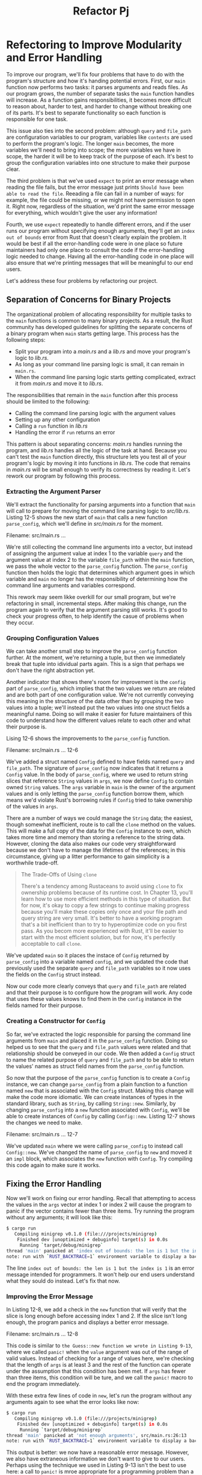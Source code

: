 #+title: Refactor Pj

* Refectoring to Improve Modularity and Error Handling
To improve our program, we'll fix four problems that have to do with the program's structure and how it's handing potential errors.
First, our ~main~ function now performs two tasks: it parses arguments and reads files.
As our program grows, the number of separate tasks the ~main~ function handles will increase.
As a function gains responsibilities, it becomes more difficult to reason about, harder to test, and harder to change without breaking one of its parts.
It's best to separate functionality so each function is responsible for one task.

This issue also ties into the second problem: although ~query~ and ~file_path~ are configuration variables to our program, variables like ~contents~ are used to perform the program's logic.
The longer ~main~ becomes, the more variables we'll need to bring into scope; the more variables we have in scope, the harder it will be to keep track of the purpose of each.
It's best to group the configuration variables into one structure to make their purpose clear.

The third problem is that we've used ~expect~ to print an error message when reading the file fails, but the error message just prints ~Should have been able to read the file~.
Reeading a file can fail in a number of ways: for example, the file could be missing, or we might not have permission to open it.
Right now, regardless of the situation, we'd print the same error message for everything, which wouldn't give the user any information!

Fourth, we use ~expect~ repeatedly to handle different errors, and if the user runs our program without specifying enough arguments, they'll get an ~index out of bounds~ error from Rust that doesn't clearly explain the problem.
It would be best if all the error-handling code were in one place so future maintainers had only one place to consult the code if the error-handling logic needed to change.
Having all the error-handling code in one place will also ensure that we're printing messages that will be meaningful to our end users.

Let's address these four problems by refactoring our project.

** Separation of Concerns for Binary Projects
The organizational problem of allocating responsibility for multiple tasks to the ~main~ functions is common to many binary projects.
As a result, the Rust community has developed guidelines for splitting the separate concerns of a binary program when ~main~ starts getting large.
This process has the following steps:

- Split your program into a /main.rs/ and a /lib.rs/ and move your program's logic to /lib.rs/.
- As long as your command line parsing logic is small, it can remain in ~main.rs~.
- When the command line parsing logic starts getting complicated, extract it from /main.rs/ and move it to /lib.rs/.

The responsibilities that remain in the ~main~ function after this process should be limited to the following:

- Calling the command line parsing logic with the argument values
- Setting up any other configuration
- Calling a ~run~ function in /lib.rs/
- Handling the error if ~run~ returns an error

This pattern is about separating concerns: /main.rs/ handles running the program, and /lib.rs/ handles all the logic of the task at hand.
Because you can't test the ~main~ function directly, this structure lets you test all of your program's logic by moving it into functions in /lib.rs/.
The code that remains in /main.rs/ will be small enough to verify its correctness by reading it.
Let's rework our program by following this process.

*** Extracting the Argument Parser
We'll extract the functionality for parsing arguments into a function that ~main~ will call to prepare for moving the command line parsing logic to /src/lib.rs/.
Listing 12-5 shows the new start of ~main~ that calls a new function ~parse_config~, which we'll define in /src/main.rs/ for the moment.

Filename: src/main.rs
...

We're still collecting the command line arguments into a vector, but instead of assigning the argument value at index 1 to the variable ~query~ and the argument value at index 2 to the variable ~file_path~ within the ~main~ function, we pass the whole vector to the ~parse_config~ function.
The ~parse_config~ function then holds the logic that determines which argument goes in which variable and ~main~ no longer has the responsibility of determining how the command line arguments and variables correspond.

This rework may seem likke overkill for our small program, but we're refactoring in small, incremental steps.
After making this change, run the program again to verify that the argument parsing still works.
It's good to check your progress often, to help identify the casue of problems when they occur.

*** Grouping Configuration Values
We can take another small step to improve the ~parse_config~ function further.
At the moment, we're returning a tuple, but then we immediately break that tuple into idividual parts again.
This is a sign that perhaps we don't have the right abstraction yet.

Another indicator that shows there's room for improvement is the ~config~ part of ~parse_config~, which implies that the two values we return are related and are both part of one configuration value.
We're not currently conveying this meaning in the structure of the data other than by grouping the two values into a tuple; we'll instead put the two values into one struct fields a meaningful name.
Doing so will make it easier for future maintainers of this code to understand how the different values relate to each other and what their purpose is.

Lising 12-6 shows the improvements to the ~parse_config~ function.

Filename: src/main.rs
... 12-6

We've added a struct named ~Config~ defined to have fields named ~query~ and ~file_path~.
The signature of ~parse_config~ now indicates that it returns a ~Config~ value.
In the body of ~parse_config~, where we used to return string slices that reference ~String~ values in ~args~, we now define ~Config~ to contain owned ~String~ values.
The ~args~ variable in ~main~ is the owner of the argument values and is only letting the ~parse_config~ function borrow them, which means we'd violate Rust's borrowing rules if ~Config~ tried to take ownership of the values in ~args~.

There are a number of ways we could manage the ~String~ data; the easiest, though somewhat inefficient, route is to call the ~clone~ method on the values.
This will make a full copy of the data for the ~Config~ instance to own, which takes more time and memory than storing a reference to the string data.
However, cloning the data also makes our code very straightforward because we don't have to manage the lifetimes of the references; in this circumstance, giving up a litter performance to gain simplicity is a worthwhile trade-off.

#+begin_quote
The Trade-Offs of Using ~clone~

There's a tendency among Rustaceans to avoid using ~clone~ to fix ownership problems because of its runtime cost.
In Chapter 13, you'll learn how to use more efficient methods in this type of situation.
But for now, it's okay to copy a few strings to continue making progress because you'll make these copies only once and your file path and query string are very small.
It's better to have a working program that's a bit inefficient than to try to hyperoptimize code on you first pass.
As you becom more experienced with Rust, it'll be easier to start with the most efficient solution, but for now, it's perfectly acceptable to call ~clone~.
#+end_quote

We've updated ~main~ so it places the instace of ~Config~ returned by ~parse_config~ into a variable named ~config~, and we updated the code that previously used the separate ~query~ and ~file_path~ variables so it now uses the fields on the ~Config~ struct instead.

Now our code more clearly conveys that ~query~ and ~file_path~ are related and that their purpose is to configure how the program will work.
Any code that uses these values knows to find them in the ~config~ instance in the fields named for their purpose.

*** Creating a Constructor for ~Config~
So far, we've extracted the logic responsible for parsing the command line arguments from ~main~ and placed it in the ~parse_config~ function.
Doing so helped us to see that the ~query~ and ~file_path~ values were related and that relationship should be conveyed in our code.
We then added a ~Config~ struct to name the related purpose of ~query~ and ~file_path~ and to be able to return the values' names as struct field names from the ~parse_config~ function.

So now that the purpose of the ~parse_config~ function is to create a ~Config~ instance, we can change ~parse_config~ from a plain function to a function named ~new~ that is associated with the ~Config~ struct.
Making this change will make the code more idiomatic.
We can create instances of types in the standard library, such as ~String~, by calling ~String::new~.
Similarly, by changing ~parse_config~ into a ~new~ function associated with ~Config~, we'll be able to create instances of ~Config~ by calling ~Config::new~.
Listing 12-7 shows the changes we need to make.

Filename: src/main.rs
... 12-7

We've updated ~main~ where we were calling ~parse_config~ to instead call ~Config::new~.
We've changed the name of ~parse_config~ to ~new~ and moved it an ~impl~ block, which associates the ~new~ function with ~Config~.
Try compiling this code again to make sure it works.

** Fixing the Error Handling
Now we'll work on fixing our error handling.
Recall that attempting to access the values in the ~args~ vector at index 1 or index 2 will cause the program to panic if the vector contains fewer than three items.
Try running the program without any arguments; it will look like this:
#+begin_src bash
$ cargo run
   Compiling minigrep v0.1.0 (file:///projects/minigrep)
    Finished dev [unoptimized + debuginfo] target(s) in 0.0s
     Running `target/debug/minigrep`
thread 'main' panicked at 'index out of bounds: the len is 1 but the index is 1', src/main.rs:27:21
note: run with `RUST_BACKTRACE=1` environment variable to display a backtrace
#+end_src

The line ~index out of bounds: the len is 1 but the index is 1~ is an error message intended for programmers.
It won't help our end users understand what they sould do instead.
Let's fix that now.

*** Improving the Error Message
In Listing 12-8, we add a check in the ~new~ function that will verify that the slice is long enough before accessing index 1 and 2.
If the slice isn't long enough, the program panics and displays a better error message.

Filename: src/main.rs
... 12-8

This code is similar to ~the Guess::new function we wrote in Listing 9-13~, where we called ~panic!~ when the ~value~ argument was out of the range of valid values.
Instead of checking for a range of values here, we're checking that the length of ~args~ is at least 3 and the rest of the function can operate under the assumption that this condition has been met.
If ~args~ has fewer than three items, this condition will be ture, and we call the ~panic!~ macro to end the program immediately.

With these extra few lines of code in ~new~, let's run the program without any arguments again to see what the error looks like now:
#+begin_src bash
$ cargo run
   Compiling minigrep v0.1.0 (file:///projects/minigrep)
    Finished dev [unoptimized + debuginfo] target(s) in 0.0s
     Running `target/debug/minigrep`
thread 'main' panicked at 'not enough arguments', src/main.rs:26:13
note: run with `RUST_BACKTRACE=1` environment variable to display a backtrace
#+end_src

This output is better: we now have a reasonable error message.
However, we also have extraneous information we don't want to give to our users.
Perhaps using the technique we used in Listing 9-13 isn't the best to use here: a call to ~panic!~ is mroe appropriate for a programming problem than a usage problem, ~as discussed in Chapter 9~.
Instead, we'll use the other technique you learned about in Chapter 9--~returning a ~Result~ that indicates either success or an error.

*** Returning a ~Result~ instead of Calling ~panic!~
We can instead return a ~Result~ value that will contain a ~Config~ instance in the successful case and will describe the problem in the error case.
We're also going go change the function name from ~new~ to ~build~ because many programmers expect ~new~ functions to never fail.
When ~Config::build~ is comminicating to ~main~, we can use the ~Result~ type to signal there was a problem.
THen we can change ~main~ to convert an ~Err~ variant into a more practical error for our users without the surrounding test about ~thread 'main'~ and ~RUST_BACKTRACT~ that a call to ~panic!~ cause.

Listing 12-9 shows the changes we need to make to the return value of the function we're now calling ~Config::build~ and the body of the function needed to return a ~Result~.
Note that this won't compile until we update ~main~ as well, which we'll do in the next listing.

Filename: src/main.rs
...12-9

Our ~build~ function returns a ~Result~ with a ~Config~ instance in the success case and a ~&'static str~ in the error case.
Our error value will always be string literals that have the ~'static~ lifetime.

We've made two changes in the body of the function: instead of calling ~panic!~ when the user doesn't pass enough arguments, we now return an ~Err~ value, and we've wrapped the ~Config~ return value in an ~Ok~.
These changes make the function conform to its new type signature.

Returning an ~Err~ value from ~Config::build~ allows the ~main~ function to handle the ~Result~ value returned from the ~build~ function and exit the process more cleanly in the error case.

*** Calling ~Config::build~ and Handling Errors
To handle the error case and print a user-friendly message, we need to update ~main~ to handle the ~Result~ being returned by ~Config::build~, as shown in Listing 12-10.
We'll also make the responsibility of exiting the command line tool with a nonzero error code away from ~panic!~ and instead implement it by hand.
A nonzero exit status is a convention to signal to the process that called our program that the program exited with an error state.

Filename: main.rs
... 12-10

In this listing, we've used method we haven't covered in detail yet: ~unwrap_or_else~, which is defined on ~Result<T, E>~ by the standard library.
Using ~unwrap_or_else~ allows us to define some custom, non- ~panic!~ error handling.
If the ~Result~ is an ~Ok~ value, this method's behavior is similar to ~unwrap~: it returns the inner value ~Ok~ is wrapping.
However, if the value is an ~Err~ value, this method calls the code in the /closure/, which is an anonymous function we define and pass as an argument to ~unwrap_or_else~.
We'll cover closures in more detail in ~Chapter 13~.
For now, you just need to know that ~unwrap_or_else~ will pass the inner value of the ~Err~, which in this case is the static string ~"not enough arguments"~ that we added in Lising 12-9, to our closure in the argument ~err~ that appears between the vertical pipes.
The code in the closure cna then use the ~err~ value when it runs.

We've added a new ~use~ line to bring ~process~ from the standard library into scope.
The code in the closure that will be run in the error case is only two lines: we print the ~err~ value and then call ~process:exit~.
The ~process::exit~ function will stop the program immediately and return the number that was passed as the exit status code.
This is similar to the ~panic!~-based handling we used in Listing 12-8, but we no longer get all the extra output.
Let's try it:
#+begin_src bash
$ cargo run
   Compiling minigrep v0.1.0 (file:///projects/minigrep)
    Finished dev [unoptimized + debuginfo] target(s) in 0.48s
     Running `target/debug/minigrep`
Problem parsing arguments: not enough arguments
#+end_src

Great! This output is much friendlier for our users.

** Extracting Logic from ~main~
Now that we've finished refactoring the configuration parsing, let's turn to the program's logic.
As we stated in "Separation of Concerns for Binary Projects", we'll extract a function named ~run~ that will hold all the logic currently in the ~main~ function that isn't involded with setting up configuration or handling errors.
When we're done, ~main~ will be concise and easy to verify by inspection, and we'll be able to write tests for all the other logic.

Listing 12-11 shows the extracted ~run~ function.
For now, we're just making the small, incremental improvement of extracting the function.
We're still defining the function in /src/main.rs/.

Filename: src/main.rs
...

The ~run~ function now contains all the remaining logic from ~main~, starting from reading the file.
The ~run~ function takes the ~Config~ instance as an argument.

*** Returning Errors from the ~run~ Function
With the remaining program logic separated into the ~run~ function, we can improve the error handling, as we did with ~Config::build~ in Listing 12-9.
Instead of allowing the program to panic by calling ~expect~, the ~run~ function will return a ~Result<T, E>~ when something goes wrong.
This will let us further consolidate the logic around handling errors into ~main~ in a user-friendly way.
Listing 12-12 shows the changes we need to make to the signature and body of ~run~.

Filename: src/main.rs
...12-12

We've made three significan changes here.
First, we changed the return type of the ~run~ function to ~Result<(), Box<dyn Error>>~.
This function previously returned the unit type, ~()~, and we keep that as the value retuned in the ~Ok~ case.

For the error type, we used the /trait/ object ~Box<dyn Error>~ (and we've brought ~std::error:Error~ into scope with a ~use~ statement at the top).
We'll cover trait objects in ~Chapter 17~.
For now, jsut know that ~Box<dyn Error>~ means the function will return a type that implements the ~Error~ trait, but we don't have to specify what particular type the return value will be.
This gives us flexibility to return error values that may be of different types in different error cases.
The ~dyn~ keyword is short for "dynamic."

Second, we've removed the call to ~expect~ in favor of the ~?~ operator, as we talked about in ~Chapter 9~.
Rather than ~panic!~ on an error, ~?~ will return the error value from the current function for the caller to handle.

Third, the ~run~ function now returns an ~Ok~ value in the success case.
WE've declared the ~run~ function's success type as ~()~ in the signature, which means we need to wrap the unit type value in the ~Ok~ value.
This ~Ok(())~ syntax might look a bit strange at first, but using ~()~ like this is the idiomatic wa to indicate that we're calling ~run~ for its side effects only; it doesn't return a value we need.

When you run this code, it will compile but will display a warning:
#+begin_src bash
$ cargo run the poem.txt
   Compiling minigrep v0.1.0 (file:///projects/minigrep)
warning: unused `Result` that must be used
  --> src/main.rs:19:5
   |
19 |     run(config);
   |     ^^^^^^^^^^^
   |
   = note: this `Result` may be an `Err` variant, which should be handled
   = note: `#[warn(unused_must_use)]` on by default

warning: `minigrep` (bin "minigrep") generated 1 warning
    Finished dev [unoptimized + debuginfo] target(s) in 0.71s
     Running `target/debug/minigrep the poem.txt`
Searching for the
In file poem.txt
With text:
I'm nobody! Who are you?
Are you nobody, too?
Then there's a pair of us - don't tell!
They'd banish us, you know.

How dreary to be somebody!
How public, like a frog
To tell your name the livelong day
To an admiring bog!
#+end_src

Rust tells us that our code is ignred the ~Result~ value and the ~Result~ value might indicate that an error occurred.
But we're not checking to see whether or not there was an error, and the compile reminds us that we probably meant to have some error-handling code here!
Let's rectify that problem now.

*** Handling Errors Returned from ~run~ in ~main~
We'll check for errors and handle them using a technique similar to one we used with ~Config::build~ in Listing 12-10, but with a slight difference:

Filename: src/main.rs
... 12-10

We use ~if let~ rather than ~unwrap_or_else~ to check whether ~run~ returns an ~Err~ value and call ~process::exit(1)~ if it does.
The ~run~ function doesn't return a value that we want to ~unwrap~ in the success case, we only care about detecting an error, so we don't need to ~unwrap_or_else~ to return the unwrapped value, which would only be ~()~.

The bodies of the ~if let~ and the ~unwrap_or_else~ functions are the same in both cases: we print the error and exit.

** Splitting Code into a Library Crate
Our ~minigrep~ project is looking good so far!
Now we'll split the /src/main.rs/ file and put some code into the /src/lib.rs/ file.
That way we can test the code and have a /src/main.rs/ file with fewer responsibilities.

Let's move all the code that isn't the ~main~ function from /src/main.rs/ to /src/lib.rs/:

- The ~run~ function definition
- The relevant ~use~ statements
- The definition of ~Config~
- The ~Config::build~ function definition

The contents of /src/lib.rs/ should have the signatures shown in Lising 12-13 (we've omitted the bodies of the functions for breviry).
Note that this won't compile until we modify /src/main.rs/ in Listing 12-14.

Filename: src/lib.rs
... 12-13

We've made liberal use of the ~pub~ keyword:on ~Config~, on its fields and its ~build~ method, and on the ~run~ function.
We now have a library crate that has a public API we can test!

Now we need to bring the code we moved to /src/lib.rs/ into the scope of the binary crate in /src/main.rs/, as shown in Listing 12-14.

Filename: src/main.rs
... 12-14

We add a ~use minigrep::Config~ line to bring the ~Config~ type from the library crate into the binary crate's scope, and we prefix the ~run~ function with our crate name.
Now all the functionality should be connected and should work.
Run the program with ~cargo run~ and make sure everything works correctly.

Whew! That was a lot of work, but we've set ourselves up for success in the future.
Now it's much easier to handle errors, and we've made the code more modular.
Almost all of our work will be done in /src/lib.rs/ from here on out.

Let's take advantage of this newfound modularity by doing something that would have been difficult with the old code but is easy with the new code: we'll write some tests!

